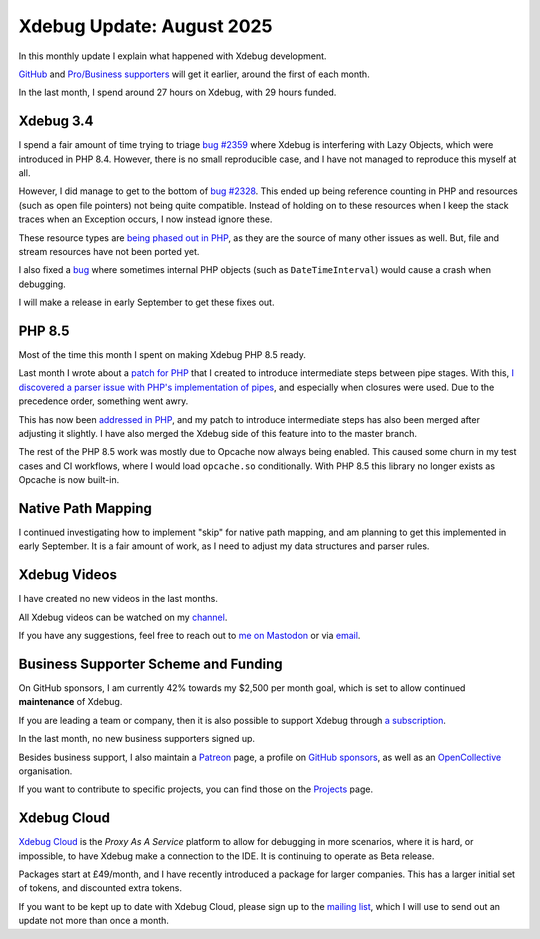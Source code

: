 Xdebug Update: August 2025
==========================

.. articleMetaData::
   :Where: London, UK
   :Date: 2025-09-09 15:10 Europe/London
   :Tags: blog, php, xdebug
   :Short: xdebug-25aug

In this monthly update I explain what happened with Xdebug development.

`GitHub <https://github.com/sponsors/derickr/>`_ and `Pro/Business supporters
<https://xdebug.org/support>`_ will get it earlier, around the first of each
month.

In the last month, I spend around 27 hours on Xdebug, with 29 hours funded.

Xdebug 3.4
----------

I spend a fair amount of time trying to triage `bug #2359
<https://bugs.xdebug.org/2359>`_ where Xdebug is interfering with Lazy
Objects, which were introduced in PHP 8.4. However, there is no small
reproducible case, and I have not managed to reproduce this myself at all.

However, I did manage to get to the bottom of `bug #2328
<https://bugs.xdebug.org/2328>`_. This ended up being reference counting in
PHP and resources (such as open file pointers) not being quite compatible.
Instead of holding on to these resources when I keep the stack traces when an
Exception occurs, I now instead ignore these.

These resource types are `being phased out in PHP
<https://github.com/php/php-tasks/issues/6>`_, as they are the source of many
other issues as well. But, file and stream resources have not been ported yet.

I also fixed a `bug <https://bugs.xdebug.org/2360>`_ where sometimes internal
PHP objects (such as ``DateTimeInterval``) would cause a crash when debugging.

I will make a release in early September to get these fixes out.

PHP 8.5
-------

Most of the time this month I spent on making Xdebug PHP 8.5 ready.

Last month
I wrote about a `patch for PHP <https://github.com/php/php-src/pull/19377>`_
that I created to introduce intermediate steps between pipe stages. With this,
`I discovered a parser issue with PHP's implementation of pipes
<https://news-web.php.net/php.internals/128473>`_, and especially
when closures were used. Due to the precedence order, something went awry.

This has now been `addressed in PHP
<https://github.com/php/php-src/pull/19533>`_, and my patch to introduce
intermediate steps has also been merged after adjusting it slightly. I have
also merged the Xdebug side of this feature into to the master branch.

The rest of the PHP 8.5 work was mostly due to Opcache now always being
enabled. This caused some churn in my test cases and CI workflows, where I
would load ``opcache.so`` conditionally. With PHP 8.5 this library no longer
exists as Opcache is now built-in.

Native Path Mapping
-------------------

I continued investigating how to implement "skip" for native path mapping, and
am planning to get this implemented in early September. It is a fair amount of
work, as I need to adjust my data structures and parser rules.

Xdebug Videos
-------------

I have created no new videos in the last months.

All Xdebug videos can be watched on my `channel
<https://www.youtube.com/playlist?list=PLg9Kjjye-m1g_eXpdaifUqLqALLqZqKd4>`_.

If you have any suggestions, feel free to reach out to
`me on Mastodon <https://phpc.social/@derickr>`_ or via `email
<http://derickrethans/who.html>`_.

Business Supporter Scheme and Funding
-------------------------------------

On GitHub sponsors, I am currently 42% towards my $2,500 per month goal, which
is set to allow continued **maintenance** of Xdebug.

If you are leading a team or company, then it is also possible to
support Xdebug through `a subscription <https://xdebug.org/support>`_.

In the last month, no new business supporters signed up.

Besides business support, I also maintain a `Patreon
<https://www.patreon.com/derickr>`_ page, a profile on `GitHub sponsors
<https://github.com/sponsors/derickr>`_, as well as an `OpenCollective
<https://opencollective.com/xdebug>`_ organisation.

If you want to contribute to specific projects, you can find those on the
`Projects <https://xdebug.org/funding>`_ page.

Xdebug Cloud
------------

`Xdebug Cloud <https://xdebug.cloud>`_ is the *Proxy As A Service* platform to
allow for debugging in more scenarios, where it is hard, or impossible, to
have Xdebug make a connection to the IDE. It is continuing to operate as Beta
release.

Packages start at £49/month, and I have recently introduced a package
for larger companies. This has a larger initial set of tokens, and
discounted extra tokens.

If you want to be kept up to date with Xdebug Cloud, please sign up to
the `mailing list <https://xdebug.cloud/newsletter>`_, which I will use
to send out an update not more than once a month.

